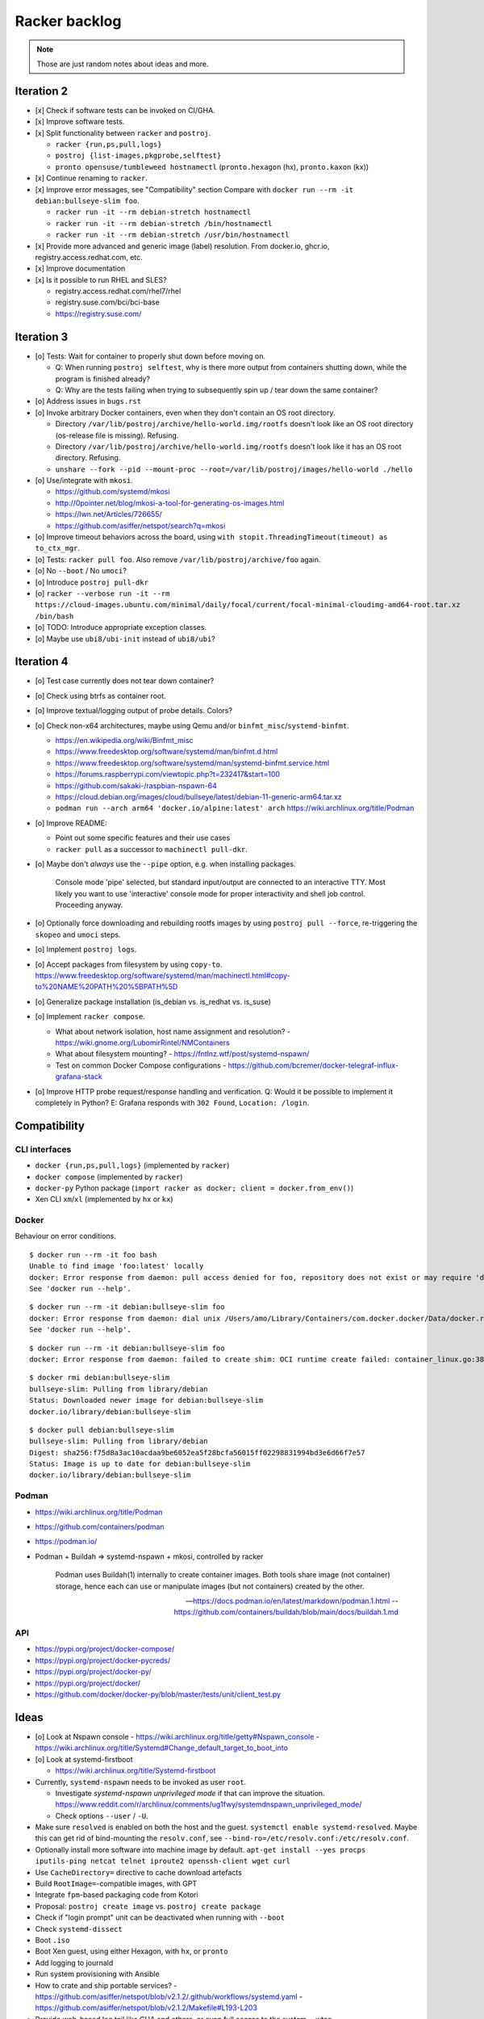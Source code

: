 ##############
Racker backlog
##############

.. note::

    Those are just random notes about ideas and more.


***********
Iteration 2
***********

- [x] Check if software tests can be invoked on CI/GHA.
- [x] Improve software tests.
- [x] Split functionality between ``racker`` and ``postroj``.

  - ``racker {run,ps,pull,logs}``
  - ``postroj {list-images,pkgprobe,selftest}``
  - ``pronto opensuse/tumbleweed hostnamectl`` (``pronto.hexagon`` (hx), ``pronto.kaxon`` (kx))

- [x] Continue renaming to ``racker``.
- [x] Improve error messages, see "Compatibility" section
  Compare with ``docker run --rm -it debian:bullseye-slim foo``.

  - ``racker run -it --rm debian-stretch hostnamectl``
  - ``racker run -it --rm debian-stretch /bin/hostnamectl``
  - ``racker run -it --rm debian-stretch /usr/bin/hostnamectl``

- [x] Provide more advanced and generic image (label) resolution.
  From docker.io, ghcr.io, registry.access.redhat.com, etc.
- [x] Improve documentation
- [x] Is it possible to run RHEL and SLES?

  - registry.access.redhat.com/rhel7/rhel
  - registry.suse.com/bci/bci-base
  - https://registry.suse.com/


***********
Iteration 3
***********

- [o] Tests: Wait for container to properly shut down before moving on.

  - Q: When running ``postroj selftest``, why is there more output from
    containers shutting down, while the program is finished already?
  - Q: Why are the tests failing when trying to subsequently spin up / tear down
    the same container?

- [o] Address issues in ``bugs.rst``

- [o] Invoke arbitrary Docker containers, even when they don't contain an OS root directory.

  - Directory ``/var/lib/postroj/archive/hello-world.img/rootfs`` doesn't look like an OS root directory (os-release file is missing). Refusing.
  - Directory ``/var/lib/postroj/archive/hello-world.img/rootfs`` doesn't look like it has an OS root directory. Refusing.
  - ``unshare --fork --pid --mount-proc --root=/var/lib/postroj/images/hello-world ./hello``

- [o] Use/integrate with ``mkosi``.

  - https://github.com/systemd/mkosi
  - http://0pointer.net/blog/mkosi-a-tool-for-generating-os-images.html
  - https://lwn.net/Articles/726655/
  - https://github.com/asiffer/netspot/search?q=mkosi

- [o] Improve timeout behaviors across the board,
  using ``with stopit.ThreadingTimeout(timeout) as to_ctx_mgr``.
- [o] Tests: ``racker pull foo``. Also remove ``/var/lib/postroj/archive/foo`` again.
- [o] No ``--boot`` / No ``umoci``?
- [o] Introduce ``postroj pull-dkr``
- [o] ``racker --verbose run -it --rm https://cloud-images.ubuntu.com/minimal/daily/focal/current/focal-minimal-cloudimg-amd64-root.tar.xz /bin/bash``
- [o] TODO: Introduce appropriate exception classes.
- [o] Maybe use ``ubi8/ubi-init`` instead of ``ubi8/ubi``?


***********
Iteration 4
***********

- [o] Test case currently does not tear down container?
- [o] Check using btrfs as container root.
- [o] Improve textual/logging output of probe details. Colors?
- [o] Check non-x64 architectures, maybe using Qemu and/or ``binfmt_misc``/``systemd-binfmt``.

  - https://en.wikipedia.org/wiki/Binfmt_misc
  - https://www.freedesktop.org/software/systemd/man/binfmt.d.html
  - https://www.freedesktop.org/software/systemd/man/systemd-binfmt.service.html
  - https://forums.raspberrypi.com/viewtopic.php?t=232417&start=100
  - https://github.com/sakaki-/raspbian-nspawn-64
  - https://cloud.debian.org/images/cloud/bullseye/latest/debian-11-generic-arm64.tar.xz
  - ``podman run --arch arm64 'docker.io/alpine:latest' arch``
    https://wiki.archlinux.org/title/Podman

- [o] Improve README:

  - Point out some specific features and their use cases
  - ``racker pull`` as a successor to ``machinectl pull-dkr``.

- [o] Maybe don't *always* use the ``--pipe`` option, e.g. when installing packages.

    Console mode 'pipe' selected, but standard input/output are connected to an interactive TTY.
    Most likely you want to use 'interactive' console mode for proper interactivity and shell job
    control. Proceeding anyway.

- [o] Optionally force downloading and rebuilding rootfs images by using
  ``postroj pull --force``, re-triggering the ``skopeo`` and ``umoci`` steps.
- [o] Implement ``postroj logs``.
- [o] Accept packages from filesystem by using ``copy-to``.
  https://www.freedesktop.org/software/systemd/man/machinectl.html#copy-to%20NAME%20PATH%20%5BPATH%5D
- [o] Generalize package installation (is_debian vs. is_redhat vs. is_suse)
- [o] Implement ``racker compose``.

  - What about network isolation, host name assignment and resolution?
    - https://wiki.gnome.org/LubomirRintel/NMContainers
  - What about filesystem mounting?
    - https://fntlnz.wtf/post/systemd-nspawn/
  - Test on common Docker Compose configurations
    - https://github.com/bcremer/docker-telegraf-influx-grafana-stack

- [o] Improve HTTP probe request/response handling and verification.
  Q: Would it be possible to implement it completely in Python?
  E: Grafana responds with ``302 Found``, ``Location: /login``.


*************
Compatibility
*************

CLI interfaces
==============
- ``docker {run,ps,pull,logs}`` (implemented by ``racker``)
- ``docker compose`` (implemented by ``racker``)
- ``docker-py`` Python package (``import racker as docker; client = docker.from_env()``)
- Xen CLI ``xm``/``xl`` (implemented by ``hx`` or ``kx``)

Docker
======
Behaviour on error conditions.
::

    $ docker run --rm -it foo bash
    Unable to find image 'foo:latest' locally
    docker: Error response from daemon: pull access denied for foo, repository does not exist or may require 'docker login': denied: requested access to the resource is denied.
    See 'docker run --help'.

::

    $ docker run --rm -it debian:bullseye-slim foo
    docker: Error response from daemon: dial unix /Users/amo/Library/Containers/com.docker.docker/Data/docker.raw.sock: connect: connection refused.
    See 'docker run --help'.

::

    $ docker run --rm -it debian:bullseye-slim foo
    docker: Error response from daemon: failed to create shim: OCI runtime create failed: container_linux.go:380: starting container process caused: exec: "foo": executable file not found in $PATH: unknown.

::

    $ docker rmi debian:bullseye-slim
    bullseye-slim: Pulling from library/debian
    Status: Downloaded newer image for debian:bullseye-slim
    docker.io/library/debian:bullseye-slim

::

    $ docker pull debian:bullseye-slim
    bullseye-slim: Pulling from library/debian
    Digest: sha256:f75d8a3ac10acdaa9be6052ea5f28bcfa56015ff02298831994bd3e6d66f7e57
    Status: Image is up to date for debian:bullseye-slim
    docker.io/library/debian:bullseye-slim


Podman
======
- https://wiki.archlinux.org/title/Podman
- https://github.com/containers/podman
- https://podman.io/
- Podman + Buildah => systemd-nspawn + mkosi, controlled by racker

    Podman uses Buildah(1) internally to create container images. Both tools share
    image (not container) storage, hence each can use or manipulate images (but not
    containers) created by the other.

    -- https://docs.podman.io/en/latest/markdown/podman.1.html
    -- https://github.com/containers/buildah/blob/main/docs/buildah.1.md


API
===
- https://pypi.org/project/docker-compose/
- https://pypi.org/project/docker-pycreds/
- https://pypi.org/project/docker-py/
- https://pypi.org/project/docker/
- https://github.com/docker/docker-py/blob/master/tests/unit/client_test.py


*****
Ideas
*****

- [o] Look at Nspawn console
  - https://wiki.archlinux.org/title/getty#Nspawn_console
  - https://wiki.archlinux.org/title/Systemd#Change_default_target_to_boot_into

- [o] Look at systemd-firstboot

  - https://wiki.archlinux.org/title/Systemd-firstboot

- Currently, ``systemd-nspawn`` needs to be invoked as user ``root``.

  - Investigate *systemd-nspawn unprivileged mode* if that can improve the situation.
    https://www.reddit.com/r/archlinux/comments/ug1fwy/systemdnspawn_unprivileged_mode/
  - Check options ``--user`` / ``-U``.

- Make sure ``resolved`` is enabled on both the host and the guest.
  ``systemctl enable systemd-resolved``.
  Maybe this can get rid of bind-mounting the ``resolv.conf``, see
  ``--bind-ro=/etc/resolv.conf:/etc/resolv.conf``.

- Optionally install more software into machine image by default.
  ``apt-get install --yes procps iputils-ping netcat telnet iproute2 openssh-client wget curl``

- Use ``CacheDirectory=`` directive to cache download artefacts
- Build ``RootImage=``-compatible images, with GPT
- Integrate ``fpm``-based packaging code from Kotori
- Proposal: ``postroj create image`` vs. ``postroj create package``
- Check if "login prompt" unit can be deactivated when running with ``--boot``
- Check ``systemd-dissect``
- Boot ``.iso``
- Boot Xen guest, using either Hexagon, with ``hx``, or ``pronto``
- Add logging to journald
- Run system provisioning with Ansible
- How to crate and ship portable services?
  - https://github.com/asiffer/netspot/blob/v2.1.2/.github/workflows/systemd.yaml
  - https://github.com/asiffer/netspot/blob/v2.1.2/Makefile#L193-L203
- Provide web-based log tail like GHA and others, or even full access to the system.
  - wtee -- https://github.com/gvalkov/wtee
  - frontail -- https://github.com/mthenw/frontail
  - GoTTY -- https://github.com/yudai/gotty; https://jpmens.net/2022/05/03/one-gotty-per-user/
- Rebundle multiple microservice containers into groups, which are hosted on
  single OS containers.
